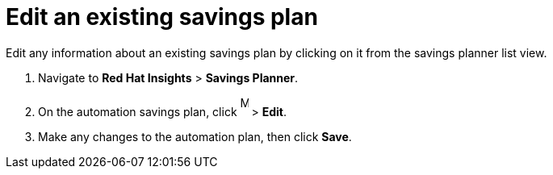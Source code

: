 // Module included in the following assemblies:
// assembly-automation-savings-planner.adoc


[id="proc-edit-savings-plan_{context}"]

= Edit an existing savings plan

Edit any information about an existing savings plan by clicking on it from the savings planner list view.

. Navigate to *Red Hat Insights* > *Savings Planner*.
. On the automation savings plan, click image:images/ellipsis.png[More,10,25] > *Edit*.
. Make any changes to the automation plan, then click *Save*.
